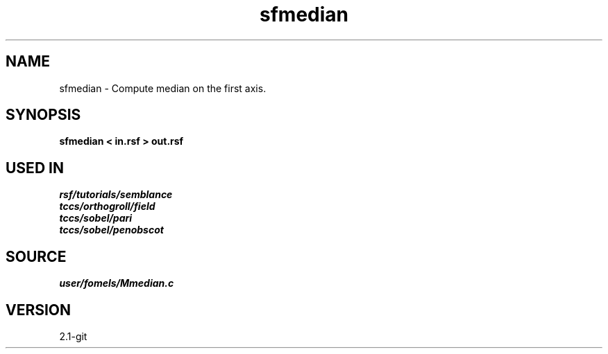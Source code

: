 .TH sfmedian 1  "APRIL 2019" Madagascar "Madagascar Manuals"
.SH NAME
sfmedian \- Compute median on the first axis. 
.SH SYNOPSIS
.B sfmedian < in.rsf > out.rsf
.SH USED IN
.TP
.I rsf/tutorials/semblance
.TP
.I tccs/orthogroll/field
.TP
.I tccs/sobel/pari
.TP
.I tccs/sobel/penobscot
.SH SOURCE
.I user/fomels/Mmedian.c
.SH VERSION
2.1-git
